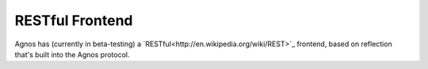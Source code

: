 RESTful Frontend
================
Agnos has (currently in beta-testing) a `RESTful<http://en.wikipedia.org/wiki/REST>`_
frontend, based on reflection that's built into the Agnos protocol.
